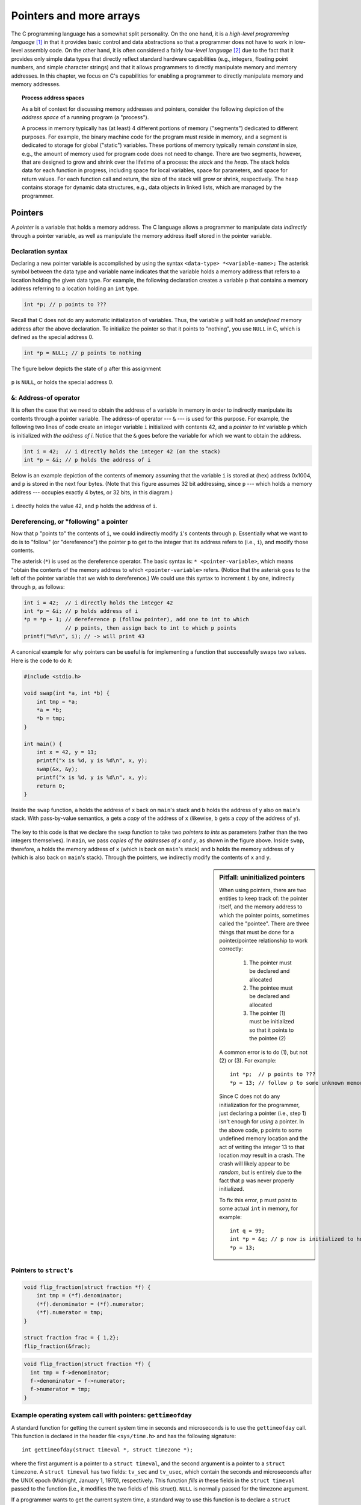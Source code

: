 .. _pointers:

Pointers and more arrays
************************

The C programming language has a somewhat split personality.  On the one hand, it is a *high-level programming language* [#f1]_ in that it provides basic control and data abstractions so that a programmer does not have to work in low-level assembly code.  On the other hand, it is often considered a fairly *low-level language* [#f2]_ due to the fact that it provides only simple data types that directly reflect standard hardware capabilities (e.g., integers, floating point numbers, and simple character strings) and that it allows programmers to directly manipulate memory and memory addresses.  In this chapter, we focus on C's capabilities for enabling a programmer to directly manipulate memory and memory addresses.  

.. wanted to say something about C not providing guardrails like array bounds checking, etc.  C assumes a programmer knows what he or she is doing.

.. index:: process, address space, stack, heap

.. topic:: Process address spaces

   As a bit of context for discussing memory addresses and pointers, consider the following depiction of the *address space* of a running program (a "process").

   .. image:: figures/addressspace.*
      :align: center

   A process in memory typically has (at least) 4 different portions of memory ("segments") dedicated to different purposes.  For example, the binary machine code for the program must reside in memory, and a segment is dedicated to storage for global ("static") variables.  These portions of memory typically remain *constant* in size, e.g., the amount of memory used for program code does not need to change.  There are two segments, however, that are designed to grow and shrink over the lifetime of a process: the *stack* and the *heap*.  The stack holds data for each function in progress, including space for local variables, space for parameters, and space for return values.  For each function call and return, the size of the stack will grow or shrink, respectively.  The heap contains storage for dynamic data structures, e.g., data objects in linked lists, which are managed by the programmer.


Pointers
========

A *pointer* is a variable that holds a memory address.  The C language allows a programmer to manipulate data *indirectly* through a pointer variable, as well as manipulate the memory address itself stored in the pointer variable.  

.. index:: 
   double: pointers; pointer declaration
   double: pointers; pointer initialization
   double: pointers; NULL
   single: \* (pointer declaration)

Declaration syntax
------------------

Declaring a new pointer variable is accomplished by using the syntax ``<data-type> *<variable-name>;``  The asterisk symbol between the data type and variable name indicates that the variable holds a memory address that refers to a location holding the given data type.  For example, the following declaration creates a variable ``p`` that contains a memory address referring to a location holding an ``int`` type.

.. code-block:: c

    int *p; // p points to ???

Recall that C does not do any automatic initialization of variables.  Thus, the variable ``p`` will hold an *undefined* memory address after the above declaration.  To initialize the pointer so that it points to "nothing", you use ``NULL`` in C, which is defined as the special address 0.

.. code-block:: c

    int *p = NULL; // p points to nothing

The figure below depicts the state of ``p`` after this assignment


.. figure:: figures/nullptr.*
   :align: center

   ``p`` is ``NULL``, or holds the special address 0.
   
.. index:: 
   double: &; address-of operator
   double: pointers; address-of operator

``&``: Address-of operator
--------------------------

It is often the case that we need to obtain the address of a variable in memory in order to indirectly manipulate its contents through a pointer variable.  The address-of operator --- ``&`` --- is used for this purpose.  For example, the following two lines of code create an integer variable ``i`` initialized with contents 42, and a *pointer to int* variable ``p`` which is initialized with *the address of i*.  Notice that the ``&`` goes before the variable for which we want to obtain the address.

.. code-block:: c

    int i = 42;  // i directly holds the integer 42 (on the stack)
    int *p = &i; // p holds the address of i 

Below is an example depiction of the contents of memory assuming that the variable ``i`` is stored at (hex) address 0x1004, and ``p`` is stored in the next four bytes.  (Note that this figure assumes 32 bit addressing, since ``p`` --- which holds a memory address --- occupies exactly 4 bytes, or 32 bits, in this diagram.)


.. figure:: figures/addrof.*
   :align: center

   ``i`` directly holds the value 42, and ``p`` holds the address
   of ``i``.


.. index::
   single: \* (pointer dereference)
   double: pointers; dereference operator (\*)

Dereferencing, or "following" a pointer
---------------------------------------

Now that ``p`` "points to" the contents of ``i``, we could indirectly modify ``i``\'s contents through ``p``.  Essentially what we want to do is to "follow" (or "dereference") the pointer ``p`` to get to the integer that its address refers to (i.e., ``i``), and modify those contents.  

The asterisk (``*``) is used as the dereference operator.  The basic syntax is: ``* <pointer-variable>``, which means "obtain the contents of the memory address to which ``<pointer-variable>`` refers.  (Notice that the asterisk goes to the left of the pointer variable that we wish to dereference.)  We could use this syntax to increment ``i`` by one, indirectly through ``p``, as follows:

.. code-block:: c

    int i = 42;  // i directly holds the integer 42
    int *p = &i; // p holds address of i
    *p = *p + 1; // dereference p (follow pointer), add one to int to which
                 // p points, then assign back to int to which p points
    printf("%d\n", i); // -> will print 43

.. index:: 
   double: pointers; swap function


A canonical example for why pointers can be useful is for implementing a function that successfully swaps two values.  Here is the code to do it:

 
.. code-block:: c

    #include <stdio.h>

    void swap(int *a, int *b) {
        int tmp = *a;
        *a = *b;
        *b = tmp;
    }

    int main() {
        int x = 42, y = 13;
        printf("x is %d, y is %d\n", x, y);
        swap(&x, &y);
        printf("x is %d, y is %d\n", x, y);
        return 0;
    }

.. figure:: figures/swap.*
   :align: center
   :scale: 75%

   Inside the ``swap`` function, ``a`` holds the address of ``x`` back on
   ``main``\'s stack and ``b`` holds the address of ``y`` also on ``main``\'s 
   stack.  With pass-by-value semantics, ``a`` gets a *copy* of the address
   of ``x`` (likewise, ``b`` gets a *copy* of the address of ``y``).

The key to this code is that we declare the ``swap`` function to take two *pointers to ints* as parameters (rather than the two integers themselves).  In ``main``, we pass *copies of the addresses of x and y*, as shown in the figure above.  Inside ``swap``, therefore, ``a`` holds the memory address of ``x`` (which is back on ``main``\'s stack) and ``b`` holds the memory address of ``y`` (which is also back on ``main``\'s stack).  Through the pointers, we indirectly modify the contents of ``x`` and ``y``.  


.. sidebar:: Pitfall: uninitialized pointers

    When using pointers, there are two entities to keep track of: the pointer itself, and the memory address to which the pointer points, sometimes called the "pointee".  There are three things that must be done for a pointer/pointee relationship to work correctly:

     1. The pointer must be declared and allocated
     2. The pointee must be declared and allocated
     3. The pointer (1) must be initialized so that it points to the pointee (2)

    A common error is to do (1), but not (2) or (3).  For example::

        int *p;  // p points to ???
        *p = 13; // follow p to some unknown memory location and put 13 there

    Since C does not do any initialization for the programmer, just declaring a pointer (i.e., step 1) isn't enough for *using* a pointer.  In the above code, ``p`` points to some undefined memory location and the act of writing the integer 13 to that location *may* result in a crash.  The crash will likely appear to be *random*, but is entirely due to the fact that ``p`` was never properly initialized.

    To fix this error, ``p`` must point to some actual ``int`` in memory, for example::

        int q = 99;
        int *p = &q; // p now is initialized to hold the address of q
        *p = 13;     

 
Pointers to ``struct``\'s
-------------------------


.. code-block:: c

    void flip_fraction(struct fraction *f) {
        int tmp = (*f).denominator;
        (*f).denominator = (*f).numerator;
        (*f).numerator = tmp;
    }

    struct fraction frac = { 1,2};
    flip_fraction(&frac);


.. code-block:: c

    void flip_fraction(struct fraction *f) {
      int tmp = f->denominator;
      f->denominator = f->numerator;
      f->numerator = tmp;
    }


Example operating system call with pointers: ``gettimeofday``
-------------------------------------------------------------

A standard function for getting the current system time in seconds and microseconds is to use the ``gettimeofday`` call.  This function is declared in the header file ``<sys/time.h>`` and has the following signature::

    int gettimeofday(struct timeval *, struct timezone *);

where the first argument is a pointer to a ``struct timeval``, and the second argument is a pointer to a ``struct timezone``.  A ``struct timeval`` has two fields: ``tv_sec`` and ``tv_usec``, which contain the seconds and microseconds after the UNIX epoch (Midnight, January 1, 1970), respectively.  This function *fills in* these fields in the ``struct timeval`` passed to the function (i.e., it modifies the two fields of this struct).  ``NULL`` is normally passed for the timezone argument. 

If a programmer wants to get the current system time, a standard way to use this function is to declare a ``struct timeval`` on the stack of the currently executing function (i.e., as a local variable), then pass the address of this struct to ``gettimeofday``, as follows:

.. code-block:: c

    struct timeval tv;
    gettimeofday(&tv, NULL);
    // tv.tv_sec and tv.tv_usec now have meaningful values filled in by the gettimeofday function

This pattern of passing the address of a stack-allocated struct is fairly common when making various system calls.


.. sidebar:: The ``const`` qualifier

  The keyword ``const`` can be added to the left of a variable or parameter type to declare that the code using the variable will not change the variable.  As a practical matter, use of ``const`` is very sporadic in the C programming community. It does have one very handy use, which is to clarify the role of a parameter in a function prototype.  For example, in:: 

      void foo(const struct fraction* fract);

  In the ``foo()`` function prototype, the ``const`` declares that ``foo()`` does not intend to change the struct fraction pointee which is passed to it.  Since the fraction is passed by pointer, we could not know otherwise if ``foo()`` intended to change our memory or not.  Using ``const``, ``foo()`` makes its intentions clear. Declaring this extra bit of information helps to clarify the role of the function to its implementor and caller.


Advanced C Arrays
=================


C strings revisited
-------------------

Recall that a string in C is just a series of ``char``\s which has a null character (``\0``) to signify the end of the string.  We have used arrays of ``char`` to create a contiguous block of ``char``\s 


Thus far, we have created character arrays to hold C strings


Because of the way C handles the types of arrays, the type of the variable localString above is essentially char*. C programs very often manipulate strings using variables of type char* which point to arrays of characters. Manipulating the actual chars in a string requires code which manipulates the underlying array, or the use of library functions such as strcpy() which manipulate the array for you. See Section 6 for more detail on pointers and arrays.


 
Array-pointer duality
---------------------
 
 array holds a mem addr; show same ptr syntac to get at elements of array; jntroduce pointer arithmetic

show p* refering to array, with ptr and arry syntax

The next subsection (on dereferencing) describes how that is done.  Before we get to that, here is one more address-of example.  The following code creates an array of 10 integers (which should occupy exactly 40 bytes if the size of an ``int`` is 4 bytes).  

.. code-block:: c
    
    int fibarr[] = { 1, 1, 2, 3, 5, 8, 13, 21, 34, 55 };
    int *p = &fibarr[0];  // p holds address of the first element of fibarr
    int *q = fibarr;      // ditto for q ---
                          // fibarr by itself refers to the starting address
                          // of the array.





In C, an array is formed by laying out all the elements contiguously in memory. The square bracket syntax can be used to refer to the elements in the array. The array as a whole is referred to by the address of the first element which is also known as the "base address" of the whole array.

::

    {
        int array[6];
        int sum = 0;
        sum += array[0] + array[1];
        array
        // refer to elements using []
    }

The array name acts like a pointer to the first element; in this case an ``(int*)``.

..
         ￼
.. todo:: 

    Make a picture 


The programmer can refer to elements in the array with the simple [ ] syntax such as array[1]. This scheme works by combining the base address of the whole array with the index to compute the base address of the desired element in the array. It just requires a little arithmetic. Each element takes up a fixed number of bytes which is known at compile-time. So the address of element n in the array using 0 based indexing will be at an offset of (n * element_size) bytes from the base address of the whole array.

::

    address of nth element = address_of_0th_element + (n * element_size_in_bytes)

The square bracket syntax [ ] deals with this address arithmetic for you, but it's useful to know what it's doing. The [ ] takes the integer index, multiplies by the element size, adds the resulting offset to the array base address, and finally dereferences the resulting pointer to get to the desired element.

::

    {
        int intArray[6];
        intArray[3] = 13;
    }

.. todo:: 

    Make a picture of the above


'+' Syntax
----------

In a closely related piece of syntax, a + between a pointer and an integer does the same offset computation, but leaves the result as a pointer. The square bracket syntax gives the nth element while the + syntax gives a pointer to the nth element.

So the expression (intArray + 3) is a pointer to the integer intArray[3]. (intArray + 3) is of type (int*) while intArray[3] is of type int. The two expressions only differ by whether the pointer is dereferenced or not. So the expression (intArray + 3) is exactly equivalent to the expression (&(intArray[3])). In fact those two probably compile to exactly the same code. They both represent a pointer to the element at index 3.

Any ``[]`` expression can be written with the + syntax instead. We just need to add in the pointer dereference. So ``intArray[3]`` is exactly equivalent to ``*(intArray + 3)``. For most purposes, it's easiest and most readable to use the [] syntax. Every once in a while the + is convenient if you needed a pointer to the element instead of the element itself.



Pointer Type Effects
--------------------

Both ``[ ]`` and ``+`` implicitly use the compile time type of the pointer to compute the element_size which affects the offset arithmetic. When looking at code, it's easy to assume that everything is in the units of bytes.

::

    int *p;
    p = p + 12;    // at run-time, what does this add to p? 12?

The above code does not add the number 12 to the address in p-- that would increment p by 12 bytes. The code above increments p by 12 ints. Each int probably takes 4 bytes, so at run time the code will effectively increment the address in p by 48. The compiler figures all this out based on the type of the pointer.

Using casts, the following code really does just add 12 to the address in the pointer p. It works by telling the compiler that the pointer points to char instead of int. The size of char is defined to be exactly 1 byte (or whatever the smallest addressable unit is on the computer). In other words, sizeof(char) is always 1. We then cast the resulting ``(char*)`` back to an ``(int*)``. The programmer is allowed to cast any pointer type to any other pointer type like this to change the code the compiler generates.

::
    p = (int*) ( ((char*)p) + 12);


Array and pointer duality
-------------------------

One effect of the C array scheme is that the compiler does not distinguish meaningfully between arrays and pointers-- they both just look like pointers. In the following example, the value of intArray is a pointer to the first element in the array so it's an (int*). The value of the variable intPtr is also (int*) and it is set to point to a single integer i. So what's the difference between intArray and intPtr? Not much as far as the compiler is concerned. They are both just (int*) pointers, and the compiler is perfectly happy to apply the [] or + syntax to either. It's the programmer's responsibility to ensure that the elements referred to by a [] or + operation really are there. Really its' just the same old rule that C doesn't do any bounds checking. C thinks of the single integer i as just a sort of degenerate array of size 1.

::

    {
        int intArray[6];
        int *intPtr;
        int i;
        intPtr = &i;
        intArray[3] = 13; // ok
        intPtr[0] = 12; // odd, but ok.  changes i.
        intPtr[3] = 13; // BAD! no integer reserved here.
    }

.. todo::

   memory diagram/picture of the above

Array Names Are Const
---------------------

One subtle distinction between an array and a pointer, is that the pointer which represents the base address of an array cannot be changed in the code. The array base address behaves like a const pointer. The constraint applies to the name of the array where it is declared in the code --- the variable ints in the example below.

::

    {
        int ints[100]
        int *p;
        int i;

        ints = NULL;      // NO, cannot change the base addr ptr
        ints = &i;  // NO
        ints = ints + 1;    // NO
        ints++; // NO

        p = ints; // OK, p is a regular pointer which can be changed
        // here it is getting a copy of the ints pointer

        p++; // OK, p can still be changed (and ints cannot)
        p = NULL; // OK
        p = &i; // OK
        foo(ints); // OK (possible foo definitions are below)
    }

Array parameters are passed as pointers. The following two definitions of foo look different, but to the compiler they mean exactly the same thing. It's preferable to use whichever syntax is more accurate for readability. If the pointer coming in really is the base address of a whole array, then use ``[ ]``.

::

    void foo(int arrayParam[]) {
        arrayParam = NULL;      // Silly but valid. Just changes the local pointer
    }

    void foo(int *arrayParam) {
        arrayParam = NULL;      // ditto
    }

Dynamic memory allocation on the heap
=====================================

C gives programmers the standard sort of facilities to allocate and deallocate dynamic heap memory. A word of warning: writing programs which manage their heap memory is notoriously difficult. This partly explains the great popularity of languages such as Java and Perl which handle heap management automatically. These languages take over a task which has proven to be extremely difficult for the programmer. As a result Perl and Java programs run a little more slowly, but they contain far fewer bugs.

C provides access to the heap features through library functions which any C code can call. The prototypes for these functions are in the file <stdlib.h>, so any code which wants to call these must #include that header file. The three functions of interest are...

``void* malloc(size_t size)``
    Request a contiguous block of memory of the given size in the heap. malloc() returns a pointer to the heap block or NULL if the request could not be satisfied. The type size_t is essentially an unsigned long which indicates how large a block the caller would like measured in bytes. Because the block pointer returned by malloc() is a void* (i.e. it makes no claim about the type of its pointee), a cast will probably be required when storing the void* pointer into a regular typed pointer.

``void free(void* block)``
    The mirror image of malloc() -- free takes a pointer to a heap block earlier allocated by malloc() and returns that block to the heap for re-use. After the free(), the client should not access any part of the block or assume that the block is valid memory. The block should not be freed a second time.


.. sidebar:: Pointing into the ``void``

    Notice that the ``malloc`` function returns a "pointer to void" (``void *``), and ``free`` takes a ``void *`` as a parameter. By convention in C, a pointer which does not point to any particular type is declared as ``void*``. Sometimes ``void*`` is used to force two bodies of code not to depend on each other, since ``void*`` translates roughly to "this points to something, but I'm not telling you (the client) the type of the pointee exactly because you do not really need to know."  That's exactly the case with ``malloc`` and ``free``:  the ``malloc`` function cannot possibly know what the caller wants the new memory block allocated on the heap to contain, and neither can the ``free`` function know what data type some memory block points to.

    Note that a ``void *`` cannot be dereferenced --- the compiler prevents this.  The pointer must be cast to a pointer to some concrete type in order to be dereferenced.  

    Also, interestingly, ``NULL`` is usually defined as ``(void*)0``.

.. sidebar:: The valgrind tool

   Valgrind is awesome and you should always use it.





All of a program's memory is deallocated automatically when the it exits, so a program only needs to use free() during execution if it is important for the program to recycle its memory while it runs -- typically because it uses a lot of memory or because it runs for a long time. The pointer passed to free() must be exactly the pointer which was originally returned by malloc() or realloc(), not just a pointer into somewhere within the heap block.

Dynamic Arrays
--------------

Since arrays are just contiguous areas of bytes, you can allocate your own arrays in the heap using malloc(). The following code allocates two arrays of 1000 ints-- one in the stack the usual "local" way, and one in the heap using malloc(). Other than the different allocations, the two are syntactically similar in use.

::

    {
        int a[1000];
        int *b;
        b = (int*) malloc( sizeof(int) * 1000);
        assert(b != NULL);      // check that the allocation succeeded
        a[123] = 13;      // Just use good ol' [] to access elements
        b[123] = 13;      // in both arrays.
        free(b); 
    }

Although both arrays can be accessed with ``[ ]``, the rules for their maintenance are very different.

Advantages of being in the heap
-------------------------------

 * Size (in this case 1000) can be defined at run time. Not so for an array like "a".

 * The array will exist until it is explicitly deallocated with a call to free().

 * You can change the size of the array at will at run time using realloc(). The following changes the size of the array to 2000. Realloc() takes care of copying over the old elements.

::
    b = realloc(b, sizeof(int) * 2000);
    assert(b != NULL);

Disadvantages of being in the heap
----------------------------------

 * You have to remember to allocate the array, and you have to get it right.

 * You have to remember to deallocate it exactly once when you are done with it, and you have to get that right.

 * The above two disadvantages have the same basic profile: if you get them wrong, your code still looks right. It compiles fine. It even runs for small cases, but for some input cases it just crashes unexpectedly because random memory is getting overwritten somewhere like the smiley face. This sort of "random memory smasher" bug can be a real ordeal to track down.


.. _dynamic-strings:

Dynamic Strings
---------------


The dynamic allocation of arrays works very well for allocating strings in the heap. The advantage of heap allocating a string is that the heap block can be just big enough to store the actual number of characters in the string. The common local variable technique such as char string[1000]; allocates way too much space most of the time, wasting the unused bytes, and yet fails if the string ever gets bigger than the variable's fixed size.

::

    #include <string.h>
    /*
      Takes a c string as input, and makes a copy of that string
      in the heap. The caller takes over ownership of the new string
      and is responsible for freeing it.
     */
    char* MakeStringInHeap(const char* source) {
        char* newString;
        newString = (char*) malloc(strlen(source) + 1); // +1 for the '\0'
        assert(newString != NULL);
        strcpy(newString, source);
        return(newString);
    }


Linked lists
------------

.. code-block:: c

    struct node {
        int data;
        struct node* next;
    };



.. [#f1] http://en.wikipedia.org/wiki/High-level_programming_language

.. [#f2] http://en.wikipedia.org/wiki/Low-level_programming_language
